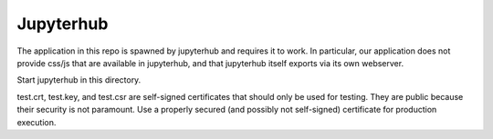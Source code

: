 Jupyterhub
----------

The application in this repo is spawned by jupyterhub and
requires it to work. In particular, our application does not
provide css/js that are available in jupyterhub, and that
jupyterhub itself exports via its own webserver.

Start jupyterhub in this directory.

test.crt, test.key, and test.csr are self-signed certificates
that should only be used for testing. They are public because 
their security is not paramount. Use a properly secured 
(and possibly not self-signed) certificate for production 
execution.

